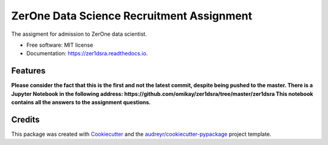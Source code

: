 ==========================================
ZerOne Data Science Recruitment Assignment
==========================================


.. image:: https://img.shields.io/pypi/v/zer1dsra.svg
        :target: https://pypi.python.org/pypi/zer1dsra

.. image:: https://img.shields.io/travis/omikay/zer1dsra.svg
        :target: https://travis-ci.com/omikay/zer1dsra

.. image:: https://readthedocs.org/projects/zer1dsra/badge/?version=latest
        :target: https://zer1dsra.readthedocs.io/en/latest/?badge=latest
        :alt: Documentation Status




The assigment for admission to ZerOne data scientist.


* Free software: MIT license
* Documentation: https://zer1dsra.readthedocs.io.


Features
--------

**Please consider the fact that this is the first and not the latest commit, despite being pushed to the master. There is a Jupyter Notebook in the following address:
https://github.com/omikay/zer1dsra/tree/master/zer1dsra
This notebook contains all the answers to the assignment questions.**

Credits
-------

This package was created with Cookiecutter_ and the `audreyr/cookiecutter-pypackage`_ project template.

.. _Cookiecutter: https://github.com/audreyr/cookiecutter
.. _`audreyr/cookiecutter-pypackage`: https://github.com/audreyr/cookiecutter-pypackage
